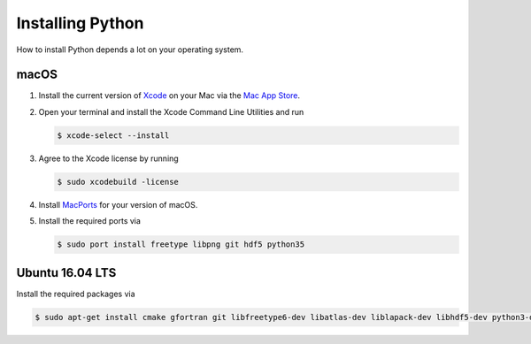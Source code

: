 .. _sec_installing_python:

=================
Installing Python
=================

How to install Python depends a lot on your operating system.


macOS
=====

#. Install the current version of Xcode_ on your Mac via the `Mac App Store`_.

#. Open your terminal and install the Xcode Command Line Utilities and run

   .. code-block:: shell

       $ xcode-select --install

#. Agree to the Xcode license by running

   .. code-block:: shell

       $ sudo xcodebuild -license

#. Install MacPorts_ for your version of macOS.

#. Install the required ports via

   .. code-block:: shell

       $ sudo port install freetype libpng git hdf5 python35


.. _Xcode: https://developer.apple.com/xcode/
.. _Mac App Store: https://itunes.apple.com/de/app/xcode/id497799835?mt=12
.. _MacPorts: https://www.macports.org/install.php


Ubuntu 16.04 LTS
================

Install the required packages via

.. code-block:: shell

    $ sudo apt-get install cmake gfortran git libfreetype6-dev libatlas-dev liblapack-dev libhdf5-dev python3-dev python3-venv python3-pip python3-tk
